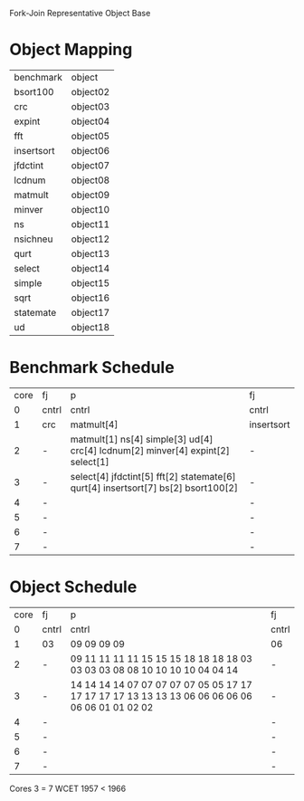 		 Fork-Join Representative Object Base

* Object Mapping

| benchmark  | object   |
| bsort100   | object02 |
| crc        | object03 |
| expint     | object04 |
| fft        | object05 |
| insertsort | object06 |
| jfdctint   | object07 |
| lcdnum     | object08 |
| matmult    | object09 |
| minver     | object10 |
| ns         | object11 |
| nsichneu   | object12 |
| qurt       | object13 |
| select     | object14 |
| simple     | object15 |
| sqrt       | object16 |
| statemate  | object17 |
| ud         | object18 |

		 
* Benchmark Schedule

| core | fj    | p                                                                                 | fj         |
|    0 | cntrl | cntrl                                                                             | cntrl      |
|    1 | crc   | matmult[4]                                                                        | insertsort |
|    2 | -     | matmult[1] ns[4] simple[3] ud[4] crc[4] lcdnum[2] minver[4] expint[2] select[1]   | -          |
|    3 | -     | select[4] jfdctint[5] fft[2] statemate[6] qurt[4] insertsort[7] bs[2] bsort100[2] | -          |
|    4 | -     |                                                                                   | -          |
|    5 | -     |                                                                                   | -          |
|    6 | -     |                                                                                   | -          |
|    7 | -     |                                                                                   | -          |

* Object Schedule

| core | fj    | p                                                                                               | fj    |
|    0 | cntrl | cntrl                                                                                           | cntrl |
|    1 | 03    | 09 09 09 09                                                                                     | 06    |
|    2 | -     | 09 11 11 11 11 15 15 15 18 18 18 18 03 03 03 03 08 08 10 10 10 10 04 04 14                      | -     |
|    3 | -     | 14 14 14 14 07 07 07 07 07 05 05 17 17 17 17 17 17 13 13 13 13 06 06 06 06 06 06 06 01 01 02 02 | -     |
|    4 | -     |                                                                                                 | -     |
|    5 | -     |                                                                                                 | -     |
|    6 | -     |                                                                                                 | -     |
|    7 | -     |                                                                                                 | -     |

Cores 3   = 7
WCET 1957 < 1966

